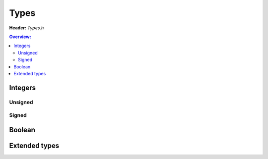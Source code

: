 Types
=====

.. doxygenfile:: Types.h
        :sections: briefdescription detaileddescription

**Header:** `Types.h`

.. contents:: Overview:

Integers
--------

Unsigned
~~~~~~~~
.. doxygentypedef:: uint8
.. doxygentypedef:: byte
.. doxygentypedef:: uint16
.. doxygentypedef:: uint32
.. doxygentypedef:: uint64

Signed
~~~~~~
.. doxygentypedef:: int8
.. doxygentypedef:: int16
.. doxygentypedef:: int32
.. doxygentypedef:: int64

Boolean
-------
.. doxygentypedef:: boolean
.. doxygendefine:: true
.. doxygendefine:: false

Extended types
--------------
.. doxygenstruct:: lluna_Core_Types_Text
        :members:
